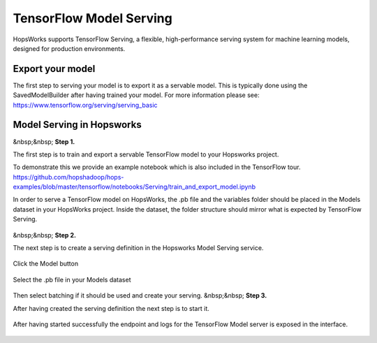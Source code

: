 ========================
TensorFlow Model Serving
========================
.. highlight:: python

HopsWorks supports TensorFlow Serving, a flexible, high-performance serving system for machine learning models, designed for production environments.



Export your model
-----------------

The first step to serving your model is to export it as a servable model. This is typically done using the SavedModelBuilder after having trained your model. For more information please see: https://www.tensorflow.org/serving/serving_basic

Model Serving in Hopsworks
--------------------------
&nbsp;&nbsp;
**Step 1.**

The first step is to train and export a servable TensorFlow model to your Hopsworks project.

To demonstrate this we provide an example notebook which is also included in the TensorFlow tour.
https://github.com/hopshadoop/hops-examples/blob/master/tensorflow/notebooks/Serving/train_and_export_model.ipynb

In order to serve a TensorFlow model on HopsWorks, the .pb file and the variables folder should be placed in the Models dataset in your HopsWorks project. Inside the dataset, the folder structure should mirror what is expected by TensorFlow Serving.

.. figure:: ../../imgs/serving_structure.png
    :alt: Expected Model Serving structure in HDFS
    :scale: 100
    :align: center
    :figclass: align-center
&nbsp;&nbsp;
**Step 2.**

The next step is to create a serving definition in the Hopsworks Model Serving service.


.. figure:: ../../imgs/model_serving.png
    :alt: Model Serving service
    :scale: 100
    :align: center
    :figclass: align-center
    

Click the Model button
    
.. figure:: ../../imgs/serving_definition.png
    :alt: Creating serving definition
    :scale: 100
    :align: center
    :figclass: align-center
    
Select the .pb file in your Models dataset

.. figure:: ../../imgs/select_model.png
    :alt: Select the protobuf model
    :scale: 100
    :align: center
    :figclass: align-center
    
Then select batching if it should be used and create your serving.
&nbsp;&nbsp;
**Step 3.**


After having created the serving definition the next step is to start it.

.. figure:: ../../imgs/created_serving.png
    :alt: Start serving
    :scale: 100
    :align: center
    :figclass: align-center
    
    
After having started successfully the endpoint and logs for the TensorFlow Model server is exposed in the interface.

.. figure:: ../../imgs/running_serving.png
    :alt: Start serving
    :scale: 100
    :align: center
    :figclass: align-center








